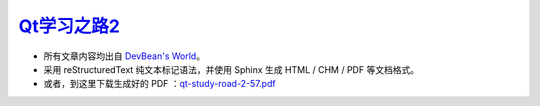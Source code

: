 
`Qt学习之路2 <http://www.devbean.net/2012/08/qt-study-road-2-catelog>`_
=======================================================================

* 所有文章内容均出自 `DevBean\'s World <http://www.devbean.net/>`_。

* 采用 reStructuredText 纯文本标记语法，并使用 Sphinx 生成 HTML / CHM / PDF 等文档格式。

* 或者，到这里下载生成好的 PDF ：`qt-study-road-2-57.pdf <https://www.opendrive.com/files?73169035_vePo7>`_
